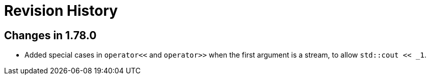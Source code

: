 ////
Copyright 2021 Peter Dimov
Distributed under the Boost Software License, Version 1.0.
https://www.boost.org/LICENSE_1_0.txt
////

[#changelog]
# Revision History
:idprefix:

## Changes in 1.78.0

* Added special cases in `operator<<` and `operator>>` when
  the first argument is a stream, to allow `std::cout << _1`.
